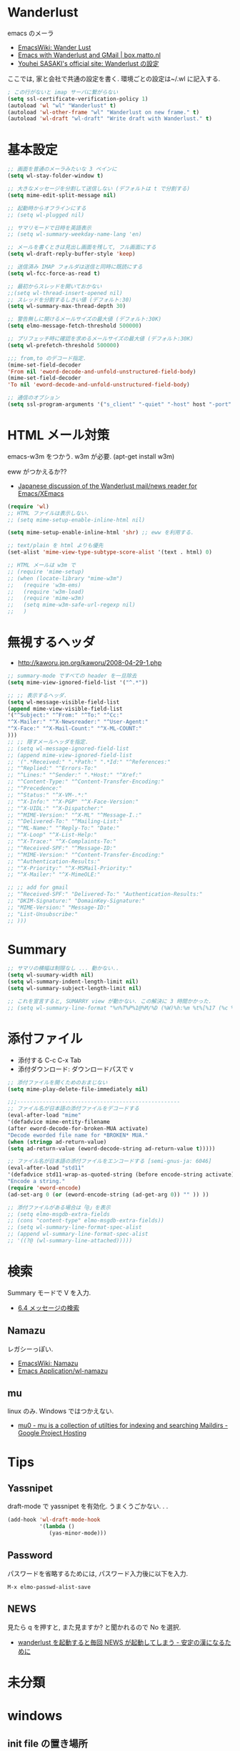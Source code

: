 * Wanderlust
  emacs のメーラ
  - [[http://www.emacswiki.org/emacs/WanderLust][EmacsWiki: Wander Lust]]
  - [[http://box.matto.nl/emacsgmail.html][Emacs with Wanderlust and GMail | box.matto.nl]]
  - [[http://www.gfd-dennou.org/member/uwabami/cc-env/emacs/wl_config.html][Youhei SASAKI's official site: Wanderlust の設定]]

  ここでは, 家と会社で共通の設定を書く. 環境ごとの設定は~/.wl に記入する.

#+begin_src emacs-lisp
; この行がないと imap サーバに繋がらない
(setq ssl-certificate-verification-policy 1)
(autoload 'wl "wl" "Wanderlust" t)
(autoload 'wl-other-frame "wl" "Wanderlust on new frame." t)
(autoload 'wl-draft "wl-draft" "Write draft with Wanderlust." t)
#+end_src

* 基本設定
#+begin_src emacs-lisp
;; 画面を普通のメーラみたいな 3 ペインに
(setq wl-stay-folder-window t)

;; 大きなメッセージを分割して送信しない (デフォルトは t で分割する)
(setq mime-edit-split-message nil)

;; 起動時からオフラインにする
;; (setq wl-plugged nil)

;; サマリモードで日時を英語表示
;; (setq wl-summary-weekday-name-lang 'en)

;; メールを書くときは見出し画面を残して, フル画面にする
(setq wl-draft-reply-buffer-style 'keep)

;; 送信済み IMAP フォルダは送信と同時に既読にする
(setq wl-fcc-force-as-read t)

;; 最初からスレッドを開いておかない
;;(setq wl-thread-insert-opened nil)
;; スレッドを分割するしきい値 (デフォルト:30)
(setq wl-summary-max-thread-depth 30)

;; 警告無しに開けるメールサイズの最大値 (デフォルト:30K)
(setq elmo-message-fetch-threshold 500000)

;; プリフェッチ時に確認を求めるメールサイズの最大値 (デフォルト:30K)
(setq wl-prefetch-threshold 500000)

;;; from,to のデコード指定.
(mime-set-field-decoder
'From nil 'eword-decode-and-unfold-unstructured-field-body)
(mime-set-field-decoder
'To nil 'eword-decode-and-unfold-unstructured-field-body)

;; 通信のオブション
(setq ssl-program-arguments '("s_client" "-quiet" "-host" host "-port" service))
#+end_src

* HTML メール対策
  emacs-w3m をつかう. w3m が必要. (apt-get install w3m)

  eww がつかえるか??
  - [[http://blog.gmane.org/gmane.mail.wanderlust.general.japanese/month=20140101][Japanese discussion of the Wanderlust mail/news reader for Emacs/XEmacs]]

#+begin_src emacs-lisp
(require 'wl)
;; HTML ファイルは表示しない.
;; (setq mime-setup-enable-inline-html nil)

(setq mime-setup-enable-inline-html 'shr) ;; eww を利用する.

;; text/plain を html よりも優先
(set-alist 'mime-view-type-subtype-score-alist '(text . html) 0)

;; HTML メールは w3m で
;; (require 'mime-setup)
;; (when (locate-library "mime-w3m")
;;   (require 'w3m-ems)
;;   (require 'w3m-load)
;;   (require 'mime-w3m)
;;   (setq mime-w3m-safe-url-regexp nil)
;;   )
#+end_src

* 無視するヘッダ
  - http://kaworu.jpn.org/kaworu/2008-04-29-1.php

#+begin_src emacs-lisp
;; summary-mode ですべての header を一旦除去
(setq mime-view-ignored-field-list '("^.*"))

;; ;; 表示するヘッダ.
(setq wl-message-visible-field-list
(append mime-view-visible-field-list
'("^Subject:" "^From:" "^To:" "^Cc:"
"^X-Mailer:" "^X-Newsreader:" "^User-Agent:"
"^X-Face:" "^X-Mail-Count:" "^X-ML-COUNT:"
)))
;; ;; 隠すメールヘッダを指定.
;; (setq wl-message-ignored-field-list
;; (append mime-view-ignored-field-list
;; '(".*Received:" ".*Path:" ".*Id:" "^References:"
;; "^Replied:" "^Errors-To:"
;; "^Lines:" "^Sender:" ".*Host:" "^Xref:"
;; "^Content-Type:" "^Content-Transfer-Encoding:"
;; "^Precedence:"
;; "^Status:" "^X-VM-.*:"
;; "^X-Info:" "^X-PGP" "^X-Face-Version:"
;; "^X-UIDL:" "^X-Dispatcher:"
;; "^MIME-Version:" "^X-ML" "^Message-I.:"
;; "^Delivered-To:" "^Mailing-List:"
;; "^ML-Name:" "^Reply-To:" "Date:"
;; "^X-Loop" "^X-List-Help:"
;; "^X-Trace:" "^X-Complaints-To:"
;; "^Received-SPF:" "^Message-ID:"
;; "^MIME-Version:" "^Content-Transfer-Encoding:"
;; "^Authentication-Results:"
;; "^X-Priority:" "^X-MSMail-Priority:"
;; "^X-Mailer:" "^X-MimeOLE:"

;; ;; add for gmail
;; "^Received-SPF:" "Delivered-To:" "Authentication-Results:"
;; "DKIM-Signature:" "DomainKey-Signature:"
;; "MIME-Version:" "Message-ID:"
;; "List-Unsubscribe:"
;; )))
#+end_src

* Summary

#+begin_src emacs-lisp
;; サマリの横幅は制限なし ... 動かない..
(setq wl-suumary-width nil)
(setq wl-summary-indent-length-limit nil)
(setq wl-summary-subject-length-limit nil)

;; これを宣言すると, SUMARRY view が動かない. この解決に 3 時間かかった.
;; (setq wl-summary-line-format "%n%T%P%1@%M/%D (%W)%h:%m %t%[%17 (%c %f%) %] %s")
#+end_src

* 添付ファイル
  - 添付する C-c C-x Tab
  - 添付ダウンロード: ダウンロードパスで v

#+begin_src emacs-lisp
;; 添付ファイルを開くためのおまじない
(setq mime-play-delete-file-immediately nil)

;;;---------------------------------------------------
;; ファイル名が日本語の添付ファイルをデコードする
(eval-after-load "mime"
'(defadvice mime-entity-filename
(after eword-decode-for-broken-MUA activate)
"Decode eworded file name for *BROKEN* MUA."
(when (stringp ad-return-value)
(setq ad-return-value (eword-decode-string ad-return-value t)))))

;; ファイル名が日本語の添付ファイルをエンコードする [semi-gnus-ja: 6046]
(eval-after-load "std11"
'(defadvice std11-wrap-as-quoted-string (before encode-string activate)
"Encode a string."
(require 'eword-encode)
(ad-set-arg 0 (or (eword-encode-string (ad-get-arg 0)) "" )) ))

;; 添付ファイルがある場合は「@」を表示
;; (setq elmo-msgdb-extra-fields
;; (cons "content-type" elmo-msgdb-extra-fields))
;; (setq wl-summary-line-format-spec-alist
;; (append wl-summary-line-format-spec-alist
;; '((?@ (wl-summary-line-attached)))))
#+end_src

* 検索
  Summary モードで V を入力.
  - [[http://cns-guide.sfc.keio.ac.jp/2004/7/6/4.html][6.4 メッセージの検索]]

** Namazu
   レガシーっぽい.
  - [[http://www.emacswiki.org/emacs/Namazu][EmacsWiki: Namazu]]
  - [[http://emacs-21.ki.nu/application/wl-namazu.html][Emacs Application/wl-namazu]]
   
** mu
  linux のみ. Windows ではつかえない.
  - [[https://code.google.com/p/mu0/][mu0 - mu is a collection of utilties for indexing and searching Maildirs - Google Project Hosting]]
  
* Tips
** Yassnipet
   draft-mode で yassnipet を有効化. うまくうごかない. . .

   #+begin_src emacs-lisp
(add-hook 'wl-draft-mode-hook
          '(lambda ()
             (yas-minor-mode)))
   #+end_src

** Password
  パスワードを省略するためには, パスワード入力後に以下を入力.

#+begin_src language
M-x elmo-passwd-alist-save
#+end_src

** NEWS
   見たら q を押すと, また見ますか? と聞かれるので No を選択.
   - [[http://d.hatena.ne.jp/fujimisakari/20120204/1328375322][wanderlust を起動すると毎回 NEWS が起動してしまう - 安定の漢になるために]]

* 未分類

* windows
** init file の置き場所
  cygwin の~/dotfiles を Home にしているので,
  dotfiles に.wl, .address, .folders を配置.

** gmail との連携
   windows だと gmail で送信できない. gnutls-cli がない.
   - [[http://d.hatena.ne.jp/buzztaiki/20090715/1247619151][wanderlust で ssl 接続に gnutls を使う - 適当めも]]  

   cygwin でいけるか?
   - [[http://www.psg.com/lists/wanderlust/msg02177.html][Re: Wanderlust + Gmail + EMACS 24.1 + WinXP/32?]]

   ダメだった. 諦める.

#+begin_src emacs-lisp
;; cygwin から gnutil を取得
;; (setq starttls-negotiation-by-kill-program t
;;       starttls-kill-program "c:/cygwin64/bin/kill.exe"
;;       starttls-kill-program "c:/cygwin64/bin/gnutls-cli.exe"      
;;       starttls-use-gnutls t)

;; (defadvice starttls-negotiate (around use-external-kill activate)
;;   (if (and (boundp 'starttls-negotiation-by-kill-program)
;; 	   starttls-negotiation-by-kill-program)
;;       (call-process starttls-kill-program nil nil nil
;; 		    "-ALRM" (format "%d" (process-id process)))
;;     ad-do-it))

;; (setq ssl-program-name "c:/cygwin64/bin/gnutls-cli.exe")
;; (setq ssl-program-arguments '("--insecure" "-p" service host))
#+end_src
